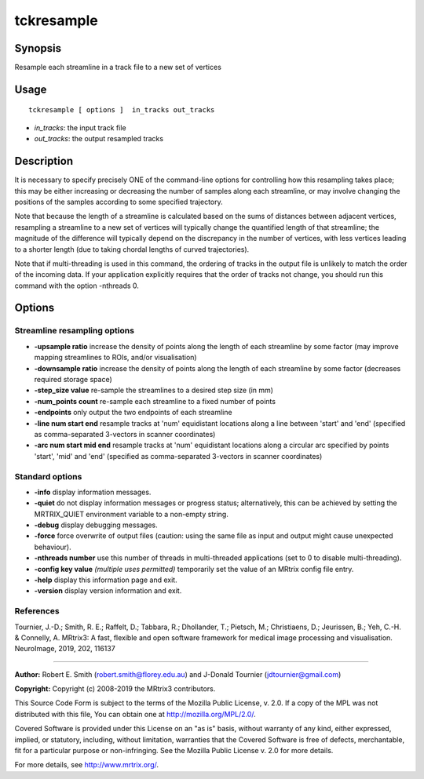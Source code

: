 .. _tckresample:

tckresample
===================

Synopsis
--------

Resample each streamline in a track file to a new set of vertices

Usage
--------

::

    tckresample [ options ]  in_tracks out_tracks

-  *in_tracks*: the input track file
-  *out_tracks*: the output resampled tracks

Description
-----------

It is necessary to specify precisely ONE of the command-line options for controlling how this resampling takes place; this may be either increasing or decreasing the number of samples along each streamline, or may involve changing the positions of the samples according to some specified trajectory.

Note that because the length of a streamline is calculated based on the sums of distances between adjacent vertices, resampling a streamline to a new set of vertices will typically change the quantified length of that streamline; the magnitude of the difference will typically depend on the discrepancy in the number of vertices, with less vertices leading to a shorter length (due to taking chordal lengths of curved trajectories).

Note that if multi-threading is used in this command, the ordering of tracks in the output file is unlikely to match the order of the incoming data. If your application explicitly requires that the order of tracks not change, you should run this command with the option -nthreads 0.

Options
-------

Streamline resampling options
^^^^^^^^^^^^^^^^^^^^^^^^^^^^^

-  **-upsample ratio** increase the density of points along the length of each streamline by some factor (may improve mapping streamlines to ROIs, and/or visualisation)

-  **-downsample ratio** increase the density of points along the length of each streamline by some factor (decreases required storage space)

-  **-step_size value** re-sample the streamlines to a desired step size (in mm)

-  **-num_points count** re-sample each streamline to a fixed number of points

-  **-endpoints** only output the two endpoints of each streamline

-  **-line num start end** resample tracks at 'num' equidistant locations along a line between 'start' and 'end' (specified as comma-separated 3-vectors in scanner coordinates)

-  **-arc num start mid end** resample tracks at 'num' equidistant locations along a circular arc specified by points 'start', 'mid' and 'end' (specified as comma-separated 3-vectors in scanner coordinates)

Standard options
^^^^^^^^^^^^^^^^

-  **-info** display information messages.

-  **-quiet** do not display information messages or progress status; alternatively, this can be achieved by setting the MRTRIX_QUIET environment variable to a non-empty string.

-  **-debug** display debugging messages.

-  **-force** force overwrite of output files (caution: using the same file as input and output might cause unexpected behaviour).

-  **-nthreads number** use this number of threads in multi-threaded applications (set to 0 to disable multi-threading).

-  **-config key value** *(multiple uses permitted)* temporarily set the value of an MRtrix config file entry.

-  **-help** display this information page and exit.

-  **-version** display version information and exit.

References
^^^^^^^^^^

Tournier, J.-D.; Smith, R. E.; Raffelt, D.; Tabbara, R.; Dhollander, T.; Pietsch, M.; Christiaens, D.; Jeurissen, B.; Yeh, C.-H. & Connelly, A. MRtrix3: A fast, flexible and open software framework for medical image processing and visualisation. NeuroImage, 2019, 202, 116137

--------------



**Author:** Robert E. Smith (robert.smith@florey.edu.au) and J-Donald Tournier (jdtournier@gmail.com)

**Copyright:** Copyright (c) 2008-2019 the MRtrix3 contributors.

This Source Code Form is subject to the terms of the Mozilla Public
License, v. 2.0. If a copy of the MPL was not distributed with this
file, You can obtain one at http://mozilla.org/MPL/2.0/.

Covered Software is provided under this License on an "as is"
basis, without warranty of any kind, either expressed, implied, or
statutory, including, without limitation, warranties that the
Covered Software is free of defects, merchantable, fit for a
particular purpose or non-infringing.
See the Mozilla Public License v. 2.0 for more details.

For more details, see http://www.mrtrix.org/.


